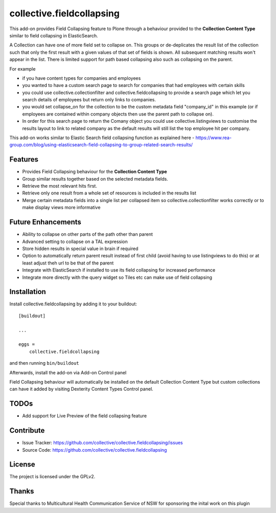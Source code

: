 .. This README is meant for consumption by humans and pypi. Pypi can render rst files so please do not use Sphinx features.
   If you want to learn more about writing documentation, please check out: http://docs.plone.org/about/documentation_styleguide.html
   This text does not appear on pypi or github. It is a comment.

==========================
collective.fieldcollapsing
==========================

This add-on provides Field Collapsing feature to Plone through a behaviour provided to the **Collection Content Type**
similar to field collapsing in ElasticSearch.

A Collection can have one of more field set to collapse on. This groups or de-deplicates the result list of the
collection such that only the first result with a given values of that set of fields is shown. All subsequent matching
results won't appear in the list. There is limited support for path based collapsing also such as collapsing on the parent.

For example

- if you have content types for companies and employees
- you wanted to have a custom search page to search for companies that had employees with certain skills
- you could use collective.collectionfilter and collective.fieldcollapsing to provide a search page which let you
  search details of employees but return only links to companies.
- you would set collapse_on for the collection to be the custom metadata field "company_id" in this example (or
  if employees are contained within company objects then use the parent path to collapse on).
- In order for this search page to return the Comany object you could use collective.listingviews to customise the
  results layout to link to related company as the default results will still list the top employee hit per company.

This add-on works similar to Elastic Search field collapsing function as explained here
- https://www.rea-group.com/blog/using-elasticsearch-field-collapsing-to-group-related-search-results/

Features
--------

- Provides Field Collapsing behaviour for the **Collection Content Type**
- Group similar results together based on the selected metadata fields.
- Retrieve the most relevant hits first.
- Retrieve only one result from a whole set of resources is included in the results list
- Merge certain metadata fields into a single list per collapsed item so collective.collectionfilter works correctly
  or to make display views more informative


Future Enhancements
-------------------

- Ability to collapse on other parts of the path other than parent
- Advanced setting to collapse on a TAL expression
- Store hidden results in special value in brain if required
- Option to automatically return parent result instead of first child (avoid having to use listingviews to do this)
  or at least adjust theh url to be that of the parent
- Integrate with ElasticSearch if installed to use its field collapsing for increased performance
- Integrate more directly with the query widget so Tiles etc can make use of field collapsing


Installation
------------

Install collective.fieldcollapsing by adding it to your buildout::

    [buildout]

    ...

    eggs =
        collective.fieldcollapsing


and then running ``bin/buildout``


Afterwards, install the add-on via Add-on Control panel

Field Collapsing behaviour will automatically be installed on the default Collection Content Type but custom collections can have it added by visiting Dexterity Content Types Control panel.



TODOs
----------
- Add support for Live Preview of the field collapsing feature


Contribute
----------

- Issue Tracker: https://github.com/collective/collective.fieldcollapsing/issues
- Source Code: https://github.com/collective/collective.fieldcollapsing


License
-------

The project is licensed under the GPLv2.

Thanks
------

Special thanks to Multicultural Health Communication Service of NSW for sponsoring the inital work on this plugin 

